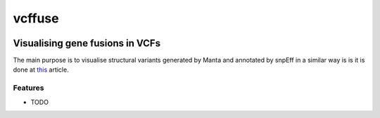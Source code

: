 =============================
vcffuse
=============================

.. image:: https://badge.fury.io/py/vcffuse.png
    :target: http://badge.fury.io/py/vcffuse

.. image:: https://travis-ci.org/szilvajuhos/vcffuse.png?branch=master
    :target: https://travis-ci.org/szilvajuhos/vcffuse

Visualising gene fusions in VCFs
================================

The main purpose is to visualise structural variants generated by Manta and
annotated by snpEff in a similar way is is it is done at this_ article.

.. _this: https://www.ncbi.nlm.nih.gov/pmc/articles/PMC5728033/figure/onco12246-fig-0006/?report=objectonly


Features
--------

* TODO

